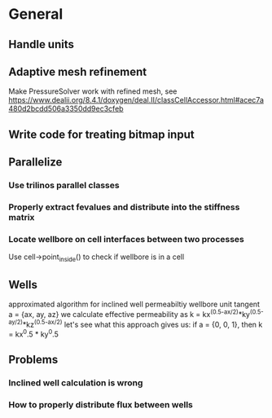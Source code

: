 * General
** Handle units
** Adaptive mesh refinement
   Make PressureSolver work with refined mesh, see
   https://www.dealii.org/8.4.1/doxygen/deal.II/classCellAccessor.html#acec7a480d2bcdd506a3350dd9ec3cfeb
** Write code for treating bitmap input
** Parallelize
*** Use trilinos parallel classes
*** Properly extract fevalues and distribute into the stiffness matrix
*** Locate wellbore on cell interfaces between two processes


 Use cell->point_inside() to check if wellbore is in a cell
** Wells
approximated algorithm for inclined well permeabiltiy
wellbore unit tangent a = {ax, ay, az}
we calculate effective permeability as
k = kx^(0.5-ax/2)*ky^(0.5-ay/2)*kz^(0.5-ax/2)
let's see what this approach gives us:
if a = {0, 0, 1}, then k = kx^0.5 * ky^0.5
** Problems
*** Inclined well calculation is wrong
*** How to properly distribute flux between wells
